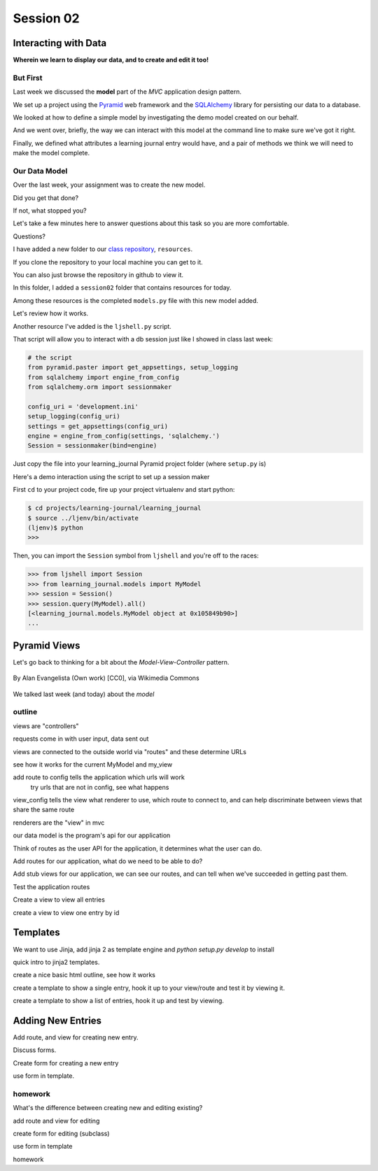 .. slideconf::
    :autoslides: True

**********
Session 02
**********

.. image:: /_static/lj_entry.png
    :width: 65%
    :align: center

Interacting with Data
=====================

**Wherein we learn to display our data, and to create and edit it too!**


But First
---------

Last week we discussed the **model** part of the *MVC* application design
pattern.

.. rst-class:: build
.. container::

    We set up a project using the `Pyramid`_ web framework and the `SQLAlchemy`_
    library for persisting our data to a database.

    We looked at how to define a simple model by investigating the demo model
    created on our behalf.

    And we went over, briefly, the way we can interact with this model at the
    command line to make sure we've got it right.

    Finally, we defined what attributes a learning journal entry would have,
    and a pair of methods we think we will need to make the model complete.

.. _Pyramid: http://www.pylonsproject.org/projects/pyramid/about
.. _SQLAlchemy: http://docs.sqlalchemy.org/en/rel_0_9/

Our Data Model
--------------

Over the last week, your assignment was to create the new model.

.. rst-class:: build
.. container::

    Did you get that done?

    If not, what stopped you?

    Let's take a few minutes here to answer questions about this task so you
    are more comfortable.

    Questions?

.. nextslide:: A Complete Example

I have added a new folder to our `class repository`_, ``resources``.

.. _class repository: https://github.com/UWPCE-PythonCert/training.python_web/

.. rst-class:: build
.. container::

    If you clone the repository to your local machine you can get to it.

    You can also just browse the repository in github to view it.

    In this folder, I added a ``session02`` folder that contains resources for
    today.

    Among these resources is the completed ``models.py`` file with this new
    model added.

    Let's review how it works.

.. nextslide:: Demo Interaction

Another resource I've added is the ``ljshell.py`` script.

.. rst-class:: build
.. container::

    That script will allow you to interact with a db session just like I showed
    in class last week:

    .. code-block:: python
    
        # the script
        from pyramid.paster import get_appsettings, setup_logging
        from sqlalchemy import engine_from_config
        from sqlalchemy.orm import sessionmaker

        config_uri = 'development.ini'
        setup_logging(config_uri)
        settings = get_appsettings(config_uri)
        engine = engine_from_config(settings, 'sqlalchemy.')
        Session = sessionmaker(bind=engine)

    Just copy the file into your learning_journal Pyramid project folder (where
    ``setup.py`` is)

.. nextslide:: Using the ``ljshell.py`` script

Here's a demo interaction using the script to set up a session maker

.. rst-class:: build
.. container::

    First ``cd`` to your project code, fire up your project virtualenv and
    start python:

    .. code-block:: bash

        $ cd projects/learning-journal/learning_journal
        $ source ../ljenv/bin/activate
        (ljenv)$ python
        >>>

    Then, you can import the ``Session`` symbol from ``ljshell`` and you're off
    to the races:

    .. code-block:: pycon

        >>> from ljshell import Session
        >>> from learning_journal.models import MyModel
        >>> session = Session()
        >>> session.query(MyModel).all()
        [<learning_journal.models.MyModel object at 0x105849b90>]
        ...

Pyramid Views
=============

.. rst-class:: left
.. container::

    Let's go back to thinking for a bit about the *Model-View-Controller*
    pattern.

    .. rst-class:: build
    .. container::
    
        .. figure:: http://upload.wikimedia.org/wikipedia/commons/4/40/MVC_passive_view.png
            :align: center
            :width: 25%

            By Alan Evangelista (Own work) [CC0], via Wikimedia Commons

        We talked last week (and today) about the *model*

outline
-------

views are "controllers"

requests come in with user input, data sent out

views are connected to the outside world via "routes" and these determine URLs

see how it works for the current MyModel and my_view

add route to config tells the application which urls will work
  try urls that are not in config, see what happens

view_config tells the view what renderer to use, which route to connect to, and
can help discriminate between views that share the same route

renderers are the "view" in mvc

our data model is the program's api for our application

Think of routes as the user API for the application, it determines what the
user can do.

Add routes for our application, what do we need to be able to do?

Add stub views for our application, we can see our routes, and can tell when
we've succeeded in getting past them.

Test the application routes

Create a view to view all entries

create a view to view one entry by id

Templates
=========

We want to use Jinja, add jinja 2 as template engine and `python setup.py
develop` to install

quick intro to jinja2 templates.

create a nice basic html outline, see how it works

create a template to show a single entry, hook it up to your view/route and
test it by viewing it.

create a template to show a list of entries, hook it up and test by viewing.



Adding New Entries
==================

Add route, and view for creating new entry.

Discuss forms.

Create form for creating a new entry

use form in template.


homework
--------

What's the difference between creating new and editing existing?

add route and view for editing

create form for editing (subclass)

use form in template


homework




